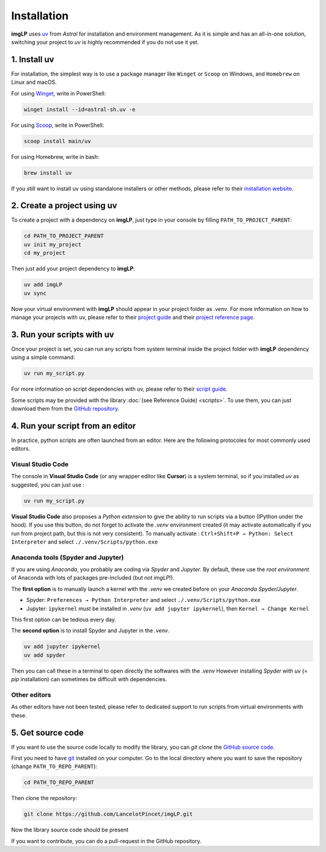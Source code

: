 Installation
============

**imgLP** uses `uv <https://docs.astral.sh/uv>`_ from *Astral* for installation and environment management.
As it is simple and has an all-in-one solution, switching your project to *uv* is highly recommended if you do not use it yet.

1. Install uv
-------------

For installation, the simplest way is to use a package manager like ``Winget`` or ``Scoop`` on Windows, and ``Homebrew`` on Linux and macOS.

For using `Winget <https://winstall.app/apps/astral-sh.uv>`_, write in PowerShell:

.. code-block:: powershell

   winget install --id=astral-sh.uv -e

For using `Scoop <https://scoop.sh/#/apps?q=uv>`_, write in PowerShell:

.. code-block:: powershell

   scoop install main/uv

For using Homebrew, write in bash:

.. code-block:: bash

   brew install uv

If you still want to install uv using standalone installers or other methods, please refer to their `installation website <https://docs.astral.sh/uv/getting-started/installation/>`_.



2. Create a project using uv
----------------------------

To create a project with a dependency on **imgLP**, just type in your console by filling ``PATH_TO_PROJECT_PARENT``:

.. code-block:: shell

   cd PATH_TO_PROJECT_PARENT
   uv init my_project
   cd my_project

Then just add your project dependency to **imgLP**:

.. code-block:: shell

   uv add imgLP
   uv sync

Now your virtual environment with **imgLP** should appear in your project folder as *.venv*. 
For more information on how to manage your projects with uv, please refer to their `project guide <https://docs.astral.sh/uv/guides/projects/>`_ and their `project reference page <https://docs.astral.sh/uv/concepts/projects/>`_.

3. Run your scripts with uv
---------------------------

Once your project is set, you can run any scripts from system terminal inside the project folder with **imgLP** dependency using a simple command:

.. code-block:: shell

   uv run my_script.py

For more information on script dependencies with uv, please refer to their `script guide <https://docs.astral.sh/uv/guides/scripts/>`_.

Some scripts may be provided with the library :doc:`(see Reference Guide) <scripts>`.
To use them, you can just download them from the `GitHub repository <https://github.com/LancelotPincet/imgLP/tree/main/src/imglp/scripts>`_.

4. Run your script from an editor
---------------------------------

In practice, python scripts are often launched from an editor. Here are the following protocoles for most commonly used editors.

Visual Studio Code
~~~~~~~~~~~~~~~~~~

The console in **Visual Studio Code** (or any wrapper editor like **Cursor**) is a system terminal, so if you installed *uv* as suggested, you can just use :

.. code-block:: shell

   uv run my_script.py

**Visual Studio Code** also proposes a *Python extension* to give the ability to run scripts via a button (IPython under the hood).
If you use this button, do not forget to activate the *.venv* environment created (it may activate automatically if you run from project path, but this is not very consistent).
To manually activate : ``Ctrl+Shift+P → Python: Select Interpreter`` and select ``./.venv/Scripts/python.exe``

Anaconda tools (Spyder and Jupyter)
~~~~~~~~~~~~~~~~~~~~~~~~~~~~~~~~~~~~~~

If you are using *Anaconda*, you probably are coding via *Spyder* and *Jupyter*. By default, these use the *root environment* of Anaconda with lots of packages pre-included (but not *imgLP*!).

The **first option** is to manually launch a kernel with the *.venv* we created before on your *Anaconda Spyder/Jupyter*.

- Spyder: ``Preferences → Python Interpreter`` and select ``./.venv/Scripts/python.exe``
- Jupyter: ``ipykernel`` must be installed in *.venv* (``uv add jupyter ipykernel``), then ``Kernel → Change Kernel``
This first option can be tedious every day.

The **second option** is to install Spyder and Jupyter in the *.venv*.

.. code-block:: shell

   uv add jupyter ipykernel
   uv add spyder

Then you can call these in a terminal to open directly the softwares with the *.venv*
However installing *Spyder* with *uv* (= *pip* installation) can sometimes be difficult with dependencies.

Other editors
~~~~~~~~~~~~~

As other editors have not been tested, please refer to dedicated support to run scripts from virtual environments with these.

5. Get source code
------------------

If you want to use the source code locally to modify the library, you can `git clone` the `GitHub source code <https://github.com/LancelotPincet/imgLP>`_.

First you need to have `git <https://git-scm.com/downloads>`_ installed on your computer. 
Go to the local directory where you want to save the repository (change ``PATH_TO_REPO_PARENT``):

.. code-block:: shell

   cd PATH_TO_REPO_PARENT

Then clone the repository:

.. code-block:: shell

   git clone https://github.com/LancelotPincet/imgLP.git

Now the library source code should be present

If you want to contribute, you can do a pull-request in the GitHub repository.